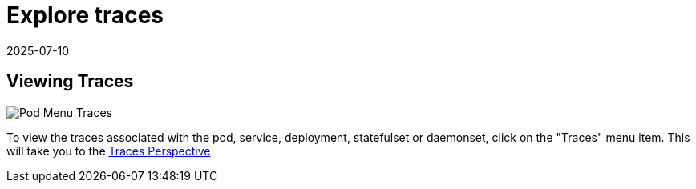 = Explore traces
:revdate: 2025-07-10
:page-revdate: {revdate}
:description: SUSE Observability

== Viewing Traces

image::k8s/k8s-pod-view-menu.png[Pod Menu Traces]

To view the traces associated with the pod, service, deployment, statefulset or daemonset, click on the "Traces" menu item.
This will take you to the xref:/use/views/k8s-traces-perspective.adoc[Traces Perspective]
